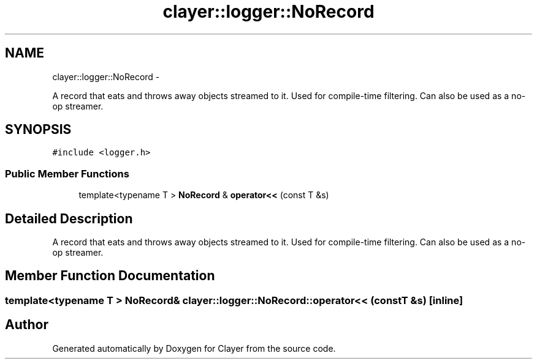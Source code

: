 .TH "clayer::logger::NoRecord" 3 "Sat Apr 29 2017" "Clayer" \" -*- nroff -*-
.ad l
.nh
.SH NAME
clayer::logger::NoRecord \- 
.PP
A record that eats and throws away objects streamed to it\&. Used for compile-time filtering\&. Can also be used as a no-op streamer\&.  

.SH SYNOPSIS
.br
.PP
.PP
\fC#include <logger\&.h>\fP
.SS "Public Member Functions"

.in +1c
.ti -1c
.RI "template<typename T > \fBNoRecord\fP & \fBoperator<<\fP (const T &s)"
.br
.in -1c
.SH "Detailed Description"
.PP 
A record that eats and throws away objects streamed to it\&. Used for compile-time filtering\&. Can also be used as a no-op streamer\&. 
.SH "Member Function Documentation"
.PP 
.SS "template<typename T > \fBNoRecord\fP& clayer::logger::NoRecord::operator<< (const T &s)\fC [inline]\fP"

.SH "Author"
.PP 
Generated automatically by Doxygen for Clayer from the source code\&.

